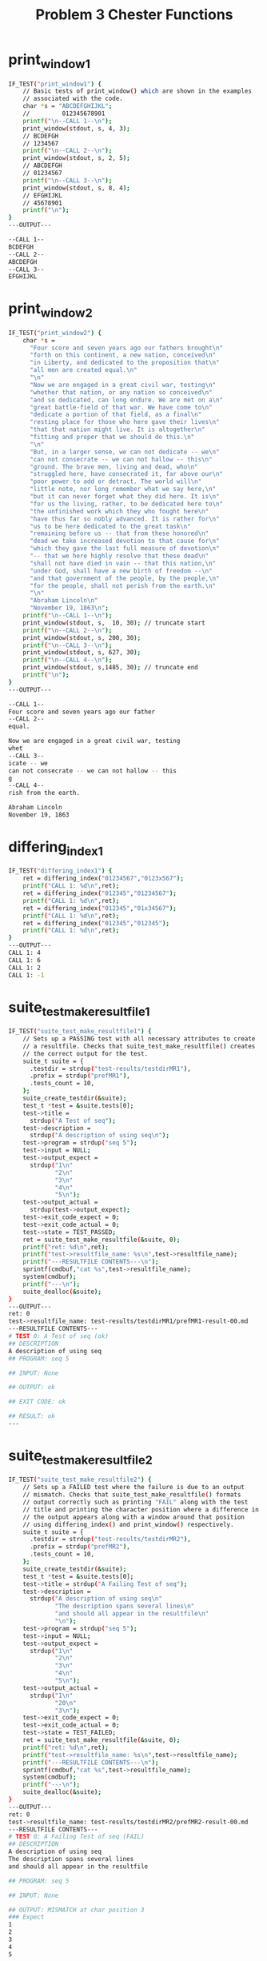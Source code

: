 #+TITLE: Problem 3 Chester Functions
#+TESTY: PREFIX="prob3"
#+TESTY: USE_VALGRIND=1
# disable memory leak detection in forked children
#+TESTY: VALGRIND_OPTS="--child-silent-after-fork=yes"
#+TESTY: USE_STDBUF=1

# UPDATED: Thu Nov 14 05:20:52 PM EST 2024

* print_window1
#+TESTY: program='./test_chester print_window1'
#+BEGIN_SRC sh
IF_TEST("print_window1") {
    // Basic tests of print_window() which are shown in the examples
    // associated with the code.
    char *s = "ABCDEFGHIJKL";
    //         012345678901
    printf("\n--CALL 1--\n");
    print_window(stdout, s, 4, 3);
    // BCDEFGH
    // 1234567
    printf("\n--CALL 2--\n");
    print_window(stdout, s, 2, 5);
    // ABCDEFGH
    // 01234567
    printf("\n--CALL 3--\n");
    print_window(stdout, s, 8, 4);
    // EFGHIJKL
    // 45678901
    printf("\n");
}
---OUTPUT---

--CALL 1--
BCDEFGH
--CALL 2--
ABCDEFGH
--CALL 3--
EFGHIJKL
#+END_SRC

* print_window2
#+TESTY: program='./test_chester print_window2'
#+BEGIN_SRC sh
IF_TEST("print_window2") { 
    char *s =
      "Four score and seven years ago our fathers brought\n"
      "forth on this continent, a new nation, conceived\n"
      "in Liberty, and dedicated to the proposition that\n"
      "all men are created equal.\n"
      "\n"
      "Now we are engaged in a great civil war, testing\n"
      "whether that nation, or any nation so conceived\n"
      "and so dedicated, can long endure. We are met on a\n"
      "great battle-field of that war. We have come to\n"
      "dedicate a portion of that field, as a final\n"
      "resting place for those who here gave their lives\n"
      "that that nation might live. It is altogether\n"
      "fitting and proper that we should do this.\n"
      "\n"
      "But, in a larger sense, we can not dedicate -- we\n"
      "can not consecrate -- we can not hallow -- this\n"
      "ground. The brave men, living and dead, who\n"
      "struggled here, have consecrated it, far above our\n"
      "poor power to add or detract. The world will\n"
      "little note, nor long remember what we say here,\n"
      "but it can never forget what they did here. It is\n"
      "for us the living, rather, to be dedicated here to\n"
      "the unfinished work which they who fought here\n"
      "have thus far so nobly advanced. It is rather for\n"
      "us to be here dedicated to the great task\n"
      "remaining before us -- that from these honored\n"
      "dead we take increased devotion to that cause for\n"
      "which they gave the last full measure of devotion\n"
      "-- that we here highly resolve that these dead\n"
      "shall not have died in vain -- that this nation,\n"
      "under God, shall have a new birth of freedom --\n"
      "and that government of the people, by the people,\n"
      "for the people, shall not perish from the earth.\n"
      "\n"
      "Abraham Lincoln\n"
      "November 19, 1863\n";
    printf("\n--CALL 1--\n");
    print_window(stdout, s,  10, 30); // truncate start
    printf("\n--CALL 2--\n");
    print_window(stdout, s, 200, 30);
    printf("\n--CALL 3--\n");
    print_window(stdout, s, 627, 30);
    printf("\n--CALL 4--\n");
    print_window(stdout, s,1485, 30); // truncate end
    printf("\n");
}
---OUTPUT---

--CALL 1--
Four score and seven years ago our father
--CALL 2--
equal.

Now we are engaged in a great civil war, testing
whet
--CALL 3--
icate -- we
can not consecrate -- we can not hallow -- this
g
--CALL 4--
rish from the earth.

Abraham Lincoln
November 19, 1863

#+END_SRC

* differing_index1
#+TESTY: program='./test_chester differing_index1'
#+BEGIN_SRC sh
IF_TEST("differing_index1") {
    ret = differing_index("01234567","0123x567");
    printf("CALL 1: %d\n",ret);
    ret = differing_index("012345","01234567");
    printf("CALL 1: %d\n",ret);
    ret = differing_index("012345","01x34567");
    printf("CALL 1: %d\n",ret);
    ret = differing_index("012345","012345");
    printf("CALL 1: %d\n",ret);
}
---OUTPUT---
CALL 1: 4
CALL 1: 6
CALL 1: 2
CALL 1: -1
#+END_SRC

* suite_test_make_resultfile1
#+TESTY: program='./test_chester suite_test_make_resultfile1'
#+BEGIN_SRC sh
IF_TEST("suite_test_make_resultfile1") { 
    // Sets up a PASSING test with all necessary attributes to create
    // a resultfile. Checks that suite_test_make_resultfile() creates
    // the correct output for the test.
    suite_t suite = {
      .testdir = strdup("test-results/testdirMR1"),
      .prefix = strdup("prefMR1"),
      .tests_count = 10,
    };
    suite_create_testdir(&suite);
    test_t *test = &suite.tests[0];
    test->title =
      strdup("A Test of seq");
    test->description =
      strdup("A description of using seq\n");
    test->program = strdup("seq 5");
    test->input = NULL;
    test->output_expect =
      strdup("1\n"
             "2\n"
             "3\n"
             "4\n"
             "5\n");
    test->output_actual =
      strdup(test->output_expect);
    test->exit_code_expect = 0;
    test->exit_code_actual = 0;
    test->state = TEST_PASSED;
    ret = suite_test_make_resultfile(&suite, 0);
    printf("ret: %d\n",ret);
    printf("test->resultfile_name: %s\n",test->resultfile_name);
    printf("---RESULTFILE CONTENTS---\n");
    sprintf(cmdbuf,"cat %s",test->resultfile_name);
    system(cmdbuf);
    printf("---\n");
    suite_dealloc(&suite);
}
---OUTPUT---
ret: 0
test->resultfile_name: test-results/testdirMR1/prefMR1-result-00.md
---RESULTFILE CONTENTS---
# TEST 0: A Test of seq (ok)
## DESCRIPTION
A description of using seq
## PROGRAM: seq 5

## INPUT: None

## OUTPUT: ok

## EXIT CODE: ok

## RESULT: ok
---
#+END_SRC

* suite_test_make_resultfile2
#+TESTY: program='./test_chester suite_test_make_resultfile2'
#+BEGIN_SRC sh
IF_TEST("suite_test_make_resultfile2") { 
    // Sets up a FAILED test where the failure is due to an output
    // mismatch. Checks that suite_test_make_resultfile() formats
    // output correctly such as printing "FAIL" along with the test
    // title and printing the character position where a difference in
    // the output appears along with a window around that position
    // using differing_index() and print_window() respectively.
    suite_t suite = {
      .testdir = strdup("test-results/testdirMR2"),
      .prefix = strdup("prefMR2"),
      .tests_count = 10,
    };
    suite_create_testdir(&suite);
    test_t *test = &suite.tests[0];
    test->title = strdup("A Failing Test of seq");
    test->description =
      strdup("A description of using seq\n"
             "The description spans several lines\n"
             "and should all appear in the resultfile\n"
             "\n");
    test->program = strdup("seq 5");
    test->input = NULL;
    test->output_expect =
      strdup("1\n"
             "2\n"
             "3\n"
             "4\n"
             "5\n");
    test->output_actual =
      strdup("1\n"
             "20\n"
             "3\n");
    test->exit_code_expect = 0;
    test->exit_code_actual = 0;
    test->state = TEST_FAILED;
    ret = suite_test_make_resultfile(&suite, 0);
    printf("ret: %d\n",ret);
    printf("test->resultfile_name: %s\n",test->resultfile_name);
    printf("---RESULTFILE CONTENTS---\n");
    sprintf(cmdbuf,"cat %s",test->resultfile_name);
    system(cmdbuf);
    printf("---\n");
    suite_dealloc(&suite);
}
---OUTPUT---
ret: 0
test->resultfile_name: test-results/testdirMR2/prefMR2-result-00.md
---RESULTFILE CONTENTS---
# TEST 0: A Failing Test of seq (FAIL)
## DESCRIPTION
A description of using seq
The description spans several lines
and should all appear in the resultfile

## PROGRAM: seq 5

## INPUT: None

## OUTPUT: MISMATCH at char position 3
### Expect
1
2
3
4
5

### Actual
1
20
3


## EXIT CODE: ok

## RESULT: FAIL
---
#+END_SRC

* suite_test_make_resultfile3
#+TESTY: program='./test_chester suite_test_make_resultfile3'
#+BEGIN_SRC sh
IF_TEST("suite_test_make_resultfile3") { 
    // Checks suite_test_make_resultfile() on whether it correctly
    // formats the output of the EXIT CODE section.
    suite_t suite = {
      .testdir = strdup("test-results/testdirMR3"),
      .prefix = strdup("prefMR3"),
      .tests_count = 10,
    };
    suite_create_testdir(&suite);
    test_t *test = &suite.tests[0];
    test->title = strdup("Failure Due to Exit Code");
    test->description =
      strdup("true fails to run correctly\n");
    test->program = strdup("true");
    test->input = NULL;
    test->output_expect = strdup("");
    test->output_actual = strdup("");
    test->exit_code_expect = 0;
    test->exit_code_actual = 3;
    test->state = TEST_FAILED;
    suite_test_make_resultfile(&suite, 0);
    printf("test->resultfile_name: %s\n",test->resultfile_name);
    printf("---RESULTFILE CONTENTS---\n");
    sprintf(cmdbuf,"cat %s",test->resultfile_name);
    system(cmdbuf);
    printf("---\n");
    suite_dealloc(&suite);
}
---OUTPUT---
test->resultfile_name: test-results/testdirMR3/prefMR3-result-00.md
---RESULTFILE CONTENTS---
# TEST 0: Failure Due to Exit Code (FAIL)
## DESCRIPTION
true fails to run correctly
## PROGRAM: true

## INPUT: None

## OUTPUT: ok

## EXIT CODE: MISMATCH
- Expect: 0
- Actual: 3

## RESULT: FAIL
---
#+END_SRC

* suite_test_make_resultfile4
#+TESTY: program='./test_chester suite_test_make_resultfile4'
#+BEGIN_SRC sh
IF_TEST("suite_test_make_resultfile4") { 
    // Checks whether suite_test_make_resultfile() honors the
    // output_expect field being NULL in which case the OUTPUT section
    // should print "check skipped" to indicate no output checking was
    // done.
    suite_t suite = {
      .testdir = strdup("test-results/testdirMR4"),
      .prefix = strdup("prefMR4"),
      .tests_count = 10,
    };
    suite_create_testdir(&suite);
    test_t *test = &suite.tests[0];
    test->title = strdup("Expected output skipped");
    test->description =
      strdup("A short description of a test that skip\n"
             "checking output\n");
    test->program = strdup("gcc x.c");
    test->input = NULL;
    test->output_expect = NULL;
    test->output_actual =
      strdup("This output should not be checked\n");
    test->exit_code_expect = 0;
    test->exit_code_actual = 0;
    test->state = TEST_PASSED;
    suite_test_make_resultfile(&suite, 0);
    printf("test->resultfile_name: %s\n",test->resultfile_name);
    printf("---RESULTFILE CONTENTS---\n");
    sprintf(cmdbuf,"cat %s",test->resultfile_name);
    system(cmdbuf);
    printf("---\n");
    suite_dealloc(&suite);
}
---OUTPUT---
test->resultfile_name: test-results/testdirMR4/prefMR4-result-00.md
---RESULTFILE CONTENTS---
# TEST 0: Expected output skipped (ok)
## DESCRIPTION
A short description of a test that skip
checking output
## PROGRAM: gcc x.c

## INPUT: None

## OUTPUT: skipped check

## EXIT CODE: ok

## RESULT: ok
---
#+END_SRC

* suite_test_make_resultfile5
#+TESTY: program='./test_chester suite_test_make_resultfile5'
#+BEGIN_SRC sh
IF_TEST("suite_test_make_resultfile5") { 
    // Checks that when the input field of the test is not NULL, the
    // INPUT section in the result file is created properly by
    // suite_test_make_resultfile() and contains the test input.
    suite_t suite = {
      .testdir = strdup("test-results/testdirMR5"),
      .prefix = strdup("prefMR5"),
      .tests_count = 10,
    };
    suite_create_testdir(&suite);
    test_t *test = &suite.tests[0];
    test->title = strdup("Input present");
    test->description =
      strdup("The test uses input, it should be printed in the\n"
             "resultfile\n\n");
    test->program = strdup("bash");
    test->input =
      strdup("echo Hello world\n"
             "seq 3\n"
             "exit 2\n"
             "echo Unreachable\n");
    test->output_expect =
      strdup("Hello world\n"
             "1\n"
             "2\n"
             "3\n"
             "Unreachable\n");
    test->output_actual =
      strdup("Hello world\n"
             "1\n"
             "2\n"
             "3\n");
    test->exit_code_expect = 0;
    test->exit_code_actual = 2;
    test->state = TEST_FAILED;
    suite_test_make_resultfile(&suite, 0);
    printf("test->resultfile_name: %s\n",test->resultfile_name);
    printf("---RESULTFILE CONTENTS---\n");
    sprintf(cmdbuf,"cat %s",test->resultfile_name);
    system(cmdbuf);
    printf("---\n");
    suite_dealloc(&suite);
}
---OUTPUT---
test->resultfile_name: test-results/testdirMR5/prefMR5-result-00.md
---RESULTFILE CONTENTS---
# TEST 0: Input present (FAIL)
## DESCRIPTION
The test uses input, it should be printed in the
resultfile

## PROGRAM: bash

## INPUT:
echo Hello world
seq 3
exit 2
echo Unreachable

## OUTPUT: MISMATCH at char position 18
### Expect
Hello world
1
2
3
Unreachable

### Actual
Hello world
1
2
3


## EXIT CODE: MISMATCH
- Expect: 0
- Actual: 2

## RESULT: FAIL
---
#+END_SRC

* suite_test_make_resultfile6
#+TESTY: program='./test_chester suite_test_make_resultfile6'
#+BEGIN_SRC sh
IF_TEST("suite_test_make_resultfile6") { 
    // Checks that for tests with a larger expected / actual output,
    // the OUTPUT section is created correctly by
    // suite_test_make_resultfile() and that the output generated
    // using print_window() is correct with a window of TEST_DIFFWIDTH
    // characters around the first mismatching character.
    suite_t suite = {
      .testdir = strdup("test-results/testdirMR6"),
      .prefix = strdup("prefMR6"),
      .tests_count = 10,
    };
    suite_create_testdir(&suite);
    test_t *test = &suite.tests[0];
    test->title = strdup("Larger output diff");
    test->description =
      strdup("Larger output present with a diffreence between\n"
             "expect and actual\n\n");
    test->program = strdup("grep -n -i IT data/gettysburg.txt");
    test->input = NULL;
    test->output_expect =
      strdup("3:in Liberty, and dedicated to the proposition that\n"
             "12:that that nation might live. It is altogether\n"
             "13:fitting and proper that we should do this.\n"
             "18:struggled here, have consecrated it, far above our\n"
             "20:little note, nor long remember what we say here,\n"
             "21:but it can never forget what they did here. It is\n"
             "24:have thus far so nobly advanced. It is rather for\n");
    test->output_actual =
      strdup("3:in Liberty, and dedicated to the proposition that\n"
             "12:that that nation might live. It is altogether\n"
             "13:fitting and proper that we should do this.\n"
             "18:struggled here, have consecrated it, far above our\n"
             "20:little note, NOR LONG REMEMBER what we say here,\n"
             "21:but it can never forget what they did here. It is\n"
             "24:have thus far so nobly advanced. It is rather for\n");
    test->exit_code_expect = 0;
    test->exit_code_actual = 0;
    test->state = TEST_FAILED;
    suite_test_make_resultfile(&suite, 0);
    printf("test->resultfile_name: %s\n",test->resultfile_name);
    printf("---RESULTFILE CONTENTS---\n");
    sprintf(cmdbuf,"cat %s",test->resultfile_name);
    system(cmdbuf);
    printf("---\n");
    suite_dealloc(&suite);
}
---OUTPUT---
test->resultfile_name: test-results/testdirMR6/prefMR6-result-00.md
---RESULTFILE CONTENTS---
# TEST 0: Larger output diff (FAIL)
## DESCRIPTION
Larger output present with a diffreence between
expect and actual

## PROGRAM: grep -n -i IT data/gettysburg.txt

## INPUT: None

## OUTPUT: MISMATCH at char position 217
### Expect
rated it, far above our
20:little note, nor long remember what we say here,
21:bu
### Actual
rated it, far above our
20:little note, NOR LONG REMEMBER what we say here,
21:bu

## EXIT CODE: ok

## RESULT: FAIL
---
#+END_SRC

* suite_test_make_resultfile7
#+TESTY: program='./test_chester suite_test_make_resultfile7'
#+BEGIN_SRC sh
IF_TEST("suite_test_make_resultfile7") { 
    // Checks that if suite_test_make_resultfile() cannot create the
    // result file, it bails after printing an error message.
    suite_t suite = {
      .testdir = strdup("test-results/testdirMR7"),
      .prefix = strdup("prefMR7"),
      .tests_count = 10,
    };
    suite_create_testdir(&suite);
    test_t *test = &suite.tests[0];
    test->title = strdup("Cannot ceate");
    system("rm -f test-results/testdirMR7/prefMR7-result-00.md");
    system("ln -s /usr/bin/gcc test-results/testdirMR7/prefMR7-result-00.md");
    // set up existing file which cannot be opened for writing
    ret = suite_test_make_resultfile(&suite, 0);
    // should print an error message
    printf("ret: %d\n",ret);
    suite_dealloc(&suite);
    system("rm -f test-results/testdirMR7/prefMR7-result-00.md");
}
---OUTPUT---
ERROR: Could not create result file 'test-results/testdirMR7/prefMR7-result-00.md'
ret: -1
#+END_SRC

